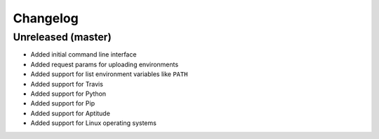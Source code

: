 Changelog
=========

Unreleased (master)
-------------------

* Added initial command line interface
* Added request params for uploading environments
* Added support for list environment variables like ``PATH``
* Added support for Travis
* Added support for Python
* Added support for Pip
* Added support for Aptitude
* Added support for Linux operating systems
